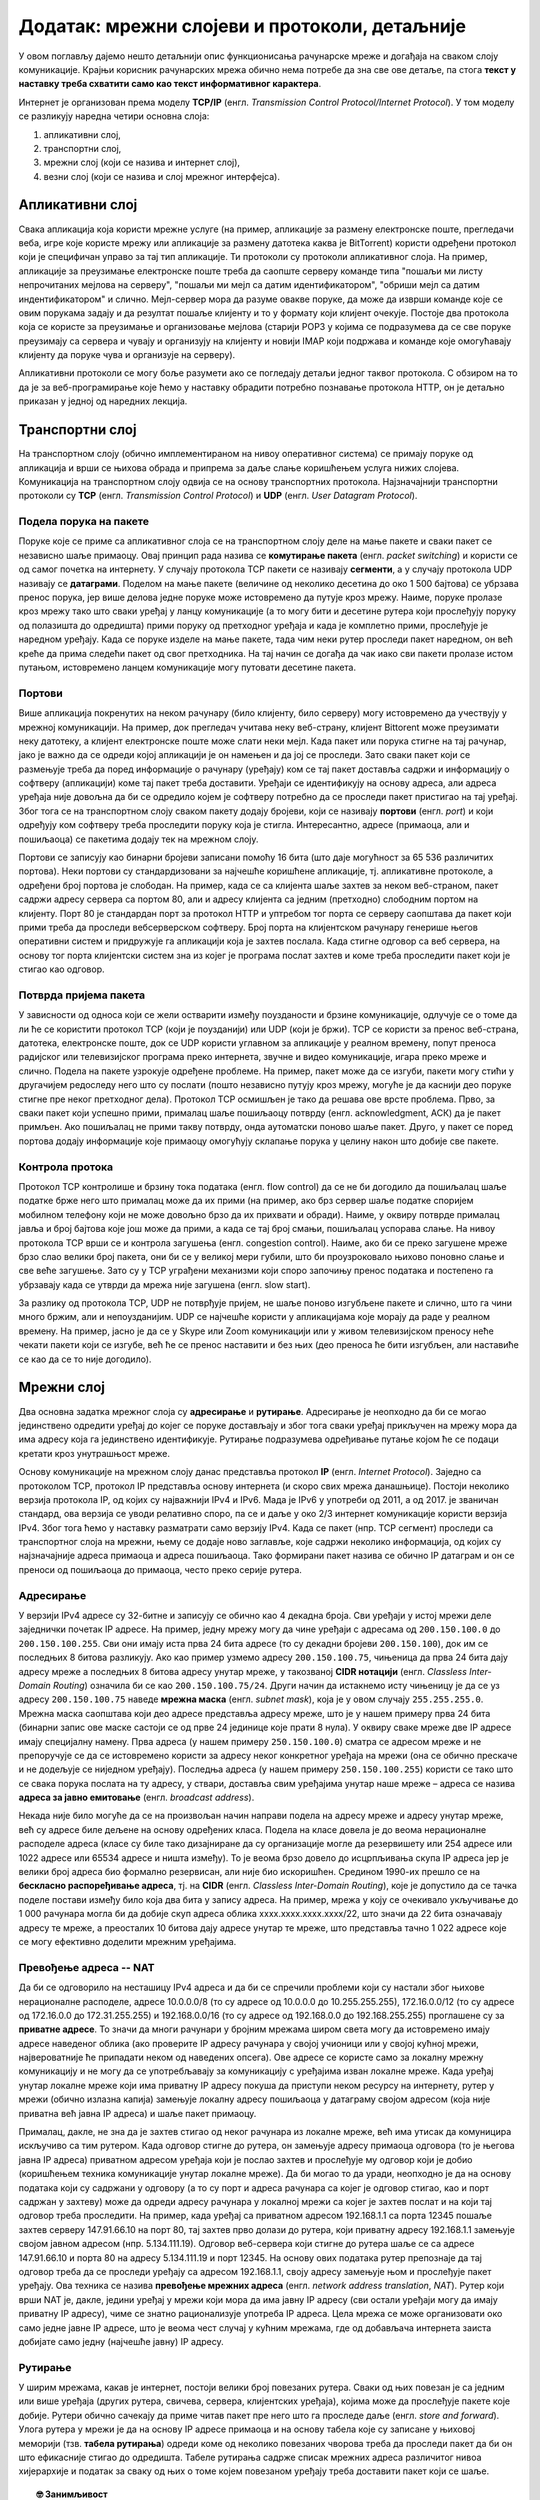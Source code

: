 Додатак: мрежни слојеви и протоколи, детаљније
==============================================

У овом поглављу дајемо нешто детаљнији опис функционисања рачунарске
мреже и догађаја на сваком слоју комуникације. Крајњи корисник
рачунарских мрежа обично нема потребе да зна све ове детаље, па стога
**текст у наставку треба схватити само као текст информативног
карактера**.

Интернет је организован према моделу **TCP/IP** (енгл. *Transmission
Control Protocol/Internet Protocol*). У том моделу се разликују
наредна четири основна слоја:

1. апликативни слој,
2. транспортни слој,
3. мрежни слој (који се назива и интернет слој),
4. везни слој (који се назива и слој мрежног интерфејса).


Апликативни слој
----------------

Свака апликација која користи мрежне услуге (на пример, апликације за
размену електронске поште, прегледачи веба, игре које користе мрежу
или апликације за размену датотека каква је BitTorrent) користи
одређени протокол који је специфичан управо за тај тип апликације.  Ти
протоколи су протоколи апликативног слоја. На пример, апликације за
преузимање електронске поште треба да саопште серверу команде типа
"пошаљи ми листу непрочитаних мејлова на серверу", "пошаљи ми мејл са
датим идентификатором", "обриши мејл са датим индентификатором" и
слично. Мејл-сервер мора да разуме овакве поруке, да може да изврши
команде које се овим порукама задају и да резултат пошаље клијенту и
то у формату који клијент очекује. Постоје два протокола која се
користе за преузимање и организовање мејлова (старији POP3 у којима се
подразумева да се све поруке преузимају са сервера и чувају и
организују на клијенту и новији IMAP који подржава и команде које
омогућавају клијенту да поруке чува и организује на серверу).

Апликативни протоколи се могу боље разумети ако се погледају детаљи
једног таквог протокола. С обзиром на то да је за веб-програмирање
које ћемо у наставку обрадити потребно познавање протокола HTTP, он је
детаљно приказан у једној од наредних лекција.

Транспортни слој
----------------

На транспортном слоју (обично имплементираном на нивоу оперативног
система) се примају поруке од апликација и врши се њихова обрада и
припрема за даље слање коришћењем услуга нижих слојева. Комуникација
на транспортном слоју одвија се на основу транспортних
протокола. Најзначајнији транспортни протоколи су **TCP**
(енгл. *Transmission Control Protocol*) и **UDP** (енгл. *User
Datagram Protocol*).


Подела порука на пакете
.......................

Поруке које се приме са апликативног слоја се на транспортном слоју
деле на мање пакете и сваки пакет се независно шаље примаоцу. Овај
принцип рада назива се **комутирање пакета** (енгл. *packet
switching*) и користи се од самог почетка на интернету. У случају
протокола TCP пакети се називају **сегменти**, а у случају протокола
UDP називају се **датаграми**. Поделом на мање пакете (величине од
неколико десетина до око 1 500 бајтова) се убрзава пренос порука, јер
више делова једне поруке може истовремено да путује кроз мрежу. Наиме,
поруке пролазе кроз мрежу тако што сваки уређај у ланцу комуникације
(а то могу бити и десетине рутера који прослеђују поруку од полазишта
до одредишта) прими поруку од претходног уређаја и када је комплетно
прими, прослеђује је наредном уређају. Када се поруке изделе на мање
пакете, тада чим неки рутер проследи пакет наредном, он већ креће да
прима следећи пакет од свог претходника. На тај начин се догађа да чак
иако сви пакети пролазе истом путањом, истовремено ланцем комуникације
могу путовати десетине пакета.

Портови
.......

Више апликација покренутих на неком рачунару (било клијенту, било
серверу) могу истовремено да учествују у мрежној комуникацији. На
пример, док прегледач учитава неку веб-страну, клијент Bittorent може
преузимати неку датотеку, а клијент електронске поште може слати неки
мејл. Када пакет или порука стигне на тај рачунар, јако је важно да се
одреди којој апликацији је он намењен и да јој се проследи. Зато сваки
пакет који се размењује треба да поред информације о рачунару
(уређају) ком се тај пакет доставља садржи и информацију о софтверу
(апликацији) коме тај пакет треба доставити. Уређаји се идентификују
на основу адреса, али адреса уређаја није довољна да би се одредило
којем је софтверу потребно да се проследи пакет пристигао на тај
уређај. Због тога се на транспортном слоју сваком пакету додају
бројеви, који се називају **портови** (енгл. *port*) и који одређују
ком софтверу треба проследити поруку која је стигла. Интересантно,
адресе (примаоца, али и пошиљаоца) се пакетима додају тек на мрежном
слоју.

Портови се записују као бинарни бројеви записани помоћу 16 бита (што
даје могућност за 65 536 различитих портова). Неки портови су
стандардизовани за најчешће коришћене апликације, тј. апликативне
протоколе, а одређени број портова је слободан. На пример, када се са
клијента шаље захтев за неком веб-страном, пакет садржи адресу сервера
са портом 80, али и адресу клијента са једним (претходно) слободним
портом на клијенту. Порт 80 је стандардан порт за протокол HTTP и
уптребом тог порта се серверу саопштава да пакет који прими треба да
проследи вебсерверском софтверу. Број порта на клијентском рачунару
генерише његов оперативни систем и придружује га апликацији која је
захтев послала. Када стигне одговор са веб сервера, на основу тог
порта клијентски систем зна из којег је програма послат захтев и коме
треба проследити пакет који је стигао као одговор.

Потврда пријема пакета
......................

У зависности од односа који се жели остварити између поузданости и
брзине комуникације, одлучује се о томе да ли ће се користити протокол
TCP (који је поузданији) или UDP (који је бржи). TCP се користи за
пренос веб-страна, датотека, електронске поште, док се UDP користи
углавном за апликације у реалном времену, попут преноса радијског или
телевизијског програма преко интернета, звучне и видео комуникације,
игара преко мреже и слично. Подела на пакете узрокује одређене
проблеме.  На пример, пакет може да се изгуби, пакети могу стићи у
другачијем редоследу него што су послати (пошто независно путују кроз
мрежу, могуће је да каснији део поруке стигне пре неког претходног
дела). Протокол TCP осмишљен је тако да решава ове врсте
проблема. Прво, за сваки пакет који успешно прими, прималац шаље
пошиљаоцу потврду (енгл. acknowledgment, ACК) да је пакет примљен. Ако
пошиљалац не прими такву потврду, онда аутоматски поново шаље
пакет. Друго, у пакет се поред портова додају информације које
примаоцу омогућују склапање порука у целину након што добије све
пакете.

Контрола протока
................

Протокол TCP контролише и брзину тока података (енгл. flow control) да
се не би догодило да пошиљалац шаље податке брже него што прималац
може да их прими (на пример, ако брз сервер шаље податке споријем
мобилном телефону који не може довољно брзо да их прихвати и
обради). Наиме, у оквиру потврде прималац јавља и број бајтова које
још може да прими, а када се тај број смањи, пошиљалац успорава
слање. На нивоу протокола TCP врши се и контрола загушења
(енгл. congestion control). Наиме, ако би се преко загушене мреже брзо
слао велики број пакета, они би се у великој мери губили, што би
проузроковало њихово поновно слање и све веће загушење. Зато су у TCP
уграђени механизми који споро започињу пренос података и постепено га
убрзавају када се утврди да мрежа није загушена (енгл. slow start).

За разлику од протокола TCP, UDP не потврђује пријем, не шаље поново
изгубљене пакете и слично, што га чини много бржим, али и
непоузданијим. UDP се најчешће користи у апликацијама које морају да
раде у реалном времену. На пример, јасно је да се у Skype или Zoom
комуникацији или у живом телевизијском преносу неће чекати пакети који
се изгубе, већ ће се пренос наставити и без њих (део преноса ће бити
изгубљен, али наставиће се као да се то није догодило).

Мрежни слој
-----------

Два основна задатка мрежног слоја су **адресирање** и
**рутирање**. Адресирање је неопходно да би се могао јединствено
одредити уређај до којег се поруке достављају и због тога сваки уређај
прикључен на мрежу мора да има адресу која га јединствено
идентификује. Рутирање подразумева одређивање путање којом ће се
подаци кретати кроз унутрашњост мреже.

Основу комуникације на мрежном слоју данас представља протокол **IP**
(енгл. *Internet Protocol*). Заједно са протоколом TCP, протокол IP
представља основу интернета (и скоро свих мрежа данашњице). Постоји
неколико верзија протокола IP, од којих су најважнији IPv4 и IPv6.
Мада је IPv6 у употреби од 2011, а од 2017. је званичан стандард, ова
верзија се уводи релативно споро, па се и даље у око 2/3 интернет
комуникације користи верзија IPv4. Због тога ћемо у наставку
разматрати само верзију IPv4. Када се пакет (нпр. TCP сегмент)
проследи са транспортног слоја на мрежни, њему се додаје ново
заглавље, које садржи неколико информација, од којих су најзначајније
адреса примаоца и адреса пошиљаоца. Тако формирани пакет назива се
обично IP датаграм и он се преноси од пошиљаоца до примаоца, често
преко серије рутера.


Адресирање
..........

У верзији IPv4 адресе су 32-битне и записују се обично као 4 декадна
броја. Сви уређаји у истој мрежи деле заједнички почетак IP адресе. На
пример, једну мрежу могу да чине уређаји с адресама од
``200.150.100.0`` до ``200.150.100.255``. Сви они имају иста прва 24
бита адресе (то су декадни бројеви ``200.150.100``), док им се
последњих 8 битова разликују. Ако као пример узмемо адресу
``200.150.100.75``, чињеница да прва 24 бита дају адресу мреже а
последњих 8 битова адресу унутар мреже, у такозваној **CIDR нотацији**
(енгл. *Classless Inter-Domain Routing*) означила би се као
``200.150.100.75/24``. Други начин да истакнемо исту чињеницу је да се
уз адресу ``200.150.100.75`` наведе **мрежна маска** (енгл. *subnet
mask*), која је у овом случају ``255.255.255.0``. Мрежна маска
саопштава који део адресе представља адресу мреже, што је у нашем
примеру прва 24 бита (бинарни запис ове маске састоји се од прве 24
јединице које прати 8 нула). У оквиру сваке мреже две IP адресе имају
специјалну намену. Прва адреса (у нашем примеру ``250.150.100.0``)
сматра се адресом мреже и не препоручује се да се истовремено користи
за адресу неког конкретног уређаја на мрежи (она се обично прескаче и
не додељује се ниједном уређају). Последња адреса (у нашем примеру
``250.150.100.255``) користи се тако што се свака порука послата на ту
адресу, у ствари, доставља свим уређајима унутар наше мреже – адреса
се назива **адреса за јавно емитовање** (енгл. *broadcast address*).

Некада није било могуће да се на произвољан начин направи подела на
адресу мреже и адресу унутар мреже, већ су адресе биле дељене на
основу одређених класа. Подела на класе довела је до веома
нерационалне расподеле адреса (класе су биле тако дизајниране да су
организације могле да резервишету или 254 адресе или 1022 адресе или
65534 адресе и ништа између). То је веома брзо довело до исцрпљивања
скупа IP адреса јер је велики број адреса био формално резервисан, али
није био искоришћен. Средином 1990-их прешло се на **бескласно
распоређивање адреса**, тј. на **CIDR** (енгл. *Classless Inter-Domain
Routing*), које је допустило да се тачка поделе постави између било
која два бита у запису адреса. На пример, мрежа у коју се очекивало
укључивање до 1 000 рачунара могла би да добије скуп адреса облика
xxxx.xxxx.xxxx.xxxx/22, што значи да 22 бита означавају адресу те
мреже, а преосталих 10 битова дају адресе унутар те мреже, што
представља тачно 1 022 адресе које се могу ефективно доделити мрежним
уређајима.

Превођење адреса -- NAT
.......................

Да би се одговорило на несташицу IPv4 адреса и да би се спречили
проблеми који су настали због њихове нерационалне расподеле, адресе
10.0.0.0/8 (то су адресе од 10.0.0.0 до 10.255.255.255), 172.16.0.0/12
(то су адресе од 172.16.0.0 до 172.31.255.255) и 192.168.0.0/16 (то су
адресе од 192.168.0.0 до 192.168.255.255) проглашене су за **приватне
адресе**. То значи да многи рачунари у бројним мрежама широм света
могу да истовремено имају адресе наведеног облика (ако проверите IP
адресу рачунара у својој учионици или у својој кућној мрежи,
највероватније ће припадати неком од наведених опсега). Ове адресе се
користе само за локалну мрежну комуникацију и не могу да се
употребљавају за комуникацију с уређајима изван локалне мреже. Када
уређај унутар локалне мреже који има приватну IP адресу покуша да
приступи неком ресурсу на интернету, рутер у мрежи (обично излазна
капија) замењује локалну адресу пошиљаоца у датаграму својом адресом
(која није приватна већ јавна IP адреса) и шаље пакет примаоцу.

Прималац, дакле, не зна да је захтев стигао од неког рачунара из
локалне мреже, већ има утисак да комуницира искључиво са тим
рутером. Када одговор стигне до рутера, он замењује адресу примаоца
одговора (то је његова јавна IP адреса) приватном адресом уређаја који
је послао захтев и прослеђује му одговор који је добио (коришћењем
техника комуникације унутар локалне мреже). Да би могао то да уради,
неопходно је да на основу података који су садржани у одговору (а то
су порт и адреса рачунара са којег је одговор стигао, као и порт
садржан у захтеву) може да одреди адресу рачунара у локалној мрежи са
којег је захтев послат и на који тај одговор треба проследити. На
пример, када уређај са приватном адресом 192.168.1.1 са порта 12345
пошаље захтев серверу 147.91.66.10 на порт 80, тај захтев прво долази
до рутера, који приватну адресу 192.168.1.1 замењује својом јавном
адресом (нпр. 5.134.111.19). Одговор веб-сервера који стигне до рутера
шаље се са адресе 147.91.66.10 и порта 80 на адресу 5.134.111.19 и
порт 12345. На основу ових података рутер препознаје да тај одговор
треба да се проследи уређају са адресом 192.168.1.1, своју адресу
замењује њом и прослеђује пакет уређају. Ова техника се назива
**превођење мрежних адреса** (енгл. *network address translation*,
*NAT*). Рутер који врши NAT је, дакле, једини уређај у мрежи који мора
да има јавну IP адресу (сви остали уређаји могу да имају приватну IP
адресу), чиме се знатно рационализује употреба IP адреса. Цела мрежа
се може организовати око само једне јавне IP адресе, што је веома чест
случај у кућним мрежама, где од добављача интернета заиста добијате
само једну (најчешће јавну) IP адресу.

Рутирање
........

У ширим мрежама, какав је интернет, постоји велики број повезаних
рутера. Сваки од њих повезан је са једним или више уређаја (других
рутера, свичева, сервера, клијентских уређаја), којима може да
прослеђује пакете које добије. Рутери обично сачекају да приме читав
пакет пре него што га проследе даље (енгл. *store and forward*). Улога
рутера у мрежи је да на основу IP адресе примаоца и на основу табела
које су записане у њиховој меморији (тзв. **табела рутирања**) одреди
коме од неколико повезаних чворова треба да проследи пакет да би он
што ефикасније стигао до одредишта. Табеле рутирања садрже списак
мрежних адреса различитог нивоа хијерархије и податак за сваку од њих
о томе којем повезаном уређају треба доставити пакет који се шаље.


.. topic:: 🤓 Занимљивост

   Рутирање можемо да упоредимо са задатком поштанског службеника који
   треба да одлучи да ли ће писма за слање да укрца у аутомобил који
   разноси пошту по граду или ће их возом или авионом послати
   даље. Службеник чита адресе на ковертама и на основу неких њихових
   делова одређује шта треба да ради. На пример, ако се службеник
   налази у истом граду као и одредишна адреса, писмо ће проследити на
   локалну доставу. Ако је адреса у истој држави, али у другом граду,
   писмо ће послати на воз који иде ка том месту. Проблем може да
   настане ако је писмо за неку другу државу (нрп. за Канаду или
   Јапан). Пошто нема директних летова до тих држава, писмо за Канаду
   поштар ће послати авионом за Њујорк, а писмо за Јапан послаће за
   почетак у Москву. Иако службеник вероватно нема записане табеле на
   основу којих доноси одлуке, он би могао једноставно да их направи
   тако да по структури у потпуности одговарају табелама које користе
   рутери. Табела би могла да каже да пошиљке за Северну Америку треба
   слати у Њујорк, а оне за Француску треба да се пошаљу у
   Париз. Приметите да ови уноси нису равноправни по
   детаљности. Правило за Северну Америку је доста шире од правила за
   Француску јер се у првом случају одређује на нивоу целог
   континента, а у другом на нивоу појединачне државе. Ово одговара
   томе да се у мрежним мустрама наведеним у правилима рутирања
   користи различит број битова.

Квалитет рутирања првенствено зависи од тога како су одређене табеле
рутирања. Оне могу бити изграђене статички (када администратор мреже
ручно задаје правила прослеђивања порука), али много је чешћи случај
да се граде динамички, тј. да се аутоматски одређују на основу
података о везама, растојањима и брзинама одређених мрежних веза,
применом веома софистицираних алгоритама.

Везни слој
----------

У оквиру широке мреже као што је интернет, уређаји (пре свега рутери)
у оквиру свог деловања на мрежном слоју комплексан проблем
комуникације своде на задатак да се пакет (IP датаграм) пренесе са
једног рутера на други или да се пренесе са једног на други уређај у
оквиру локалне мреже (на пример, са уређаја који шаље податак до
рутера, који представља излазну капију из те локалне мреже). Такви
задаци се решавају на најнижем мрежном слоју, а то је везни слој (у
неким моделима овај слој се дели на два засебна слоја -- слој везе
података и физички слој). На том слоју, сваки IP датаграм се обмотава
додатним подацима и тако се креирају пакети који се називају
**оквири** (енгл. *frame*). Подаци који се налазе у оквирима зависе од
тога који се протокол користи.

Пренос података између директно повезаних рутера
................................................

Рутери који су у унутрашњости великих мрежа су често повезани директно
(каже се да је остварена веза **од тачке до тачке**,
енгл. *point-to-point*), изузетно брзим везама (најчешће
оптичким). Кућни рутери су опет најчешће директном везом (преко
модема, а затим телефонског или коаксијалног кабла) повезани са
рутером добављача интернета. Подаци се преносе преко директних веза
обично коришћењем **протокола PPP** (енгл. *point-to-point protocol*)
и његових варијација. Ови протоколи обезбеђују и то да се подаци пре
слања криптују (шифрирају) и компресују у циљу заштите и бржег
преноса.

Пренос података унутар локалне мреже
....................................

Осим директних веза два уређаја, на везном слоју се решава и
комуникацијама унутар локалних мрежа у које је повезано више
уређаја. То може да буде више рутера, али и више рачунара и један
рутер (у том случају, рутер је обично повезан на интернет и представља
излазну капију). Ти уређаји су обично повезани мрежним Ethernet
кабловима у случају жичаног повезивања или преко Wi-Fi у случају
бежичног повезивања. Пошто је у овом случају повезано више тачака,
неопходно је да се сви пакети адресирају. Традиционално се на везном
слоју користе физичке адресе уређаја (тзв. MAC адресе). То су
јединствене адресе свих уређаја, које су им најчешће додељене приликом
производње и које се најчешће представљају помоћу 48 бита, а обично се
записују у облику 6 двоцифрених хексадекадних бројева (на пример,
``2c:d4:44:a8:be:3b``). Оквири који се размењују на овом слоју се
обично граде тако што се након одређене преамбуле која садржи битове
за синхронизацију додају MAC адреса примаоца и пошиљаоца на почетак
оквира. Ако се преко локалне мреже преносе IP датаграми (што је
најчешће случај), тада се у оквиру налазе четири адресе -- MAC адресе
пошиљаоца и примаоца, као и IP адресе пошиљаоца и примаоца. Треба
имати на уму да се на овом слоју IP адресе само сматрају делом
„товара” који се преноси и уопште се не анализирају. Такође, сасвим је
могуће да се MAC адреса и IP адреса примаоца односе на различите
уређаје јер се MAC адреса односи на уређај у локалној мрежи који ће
имати задатак да проследи датаграм даље (обично излазну капију), док
IP адреса представља адресу крајњег одредишта.

Уређаји у локалној мрежи могу да се повежу на више начина.
Најједноставнији начин (данас донекле превазиђен) јесте постављање
**хаба** између повезаних уређаја, који примљене пакете прослеђује
свим уређајима повезаним на њега. Тиме су уређаји у локалној мрежи
логички повезани топологијом магистрале и практично се поруке увек
прослеђују **јавним емитовањем** (енгл. *broadcast*). Свака порука
стиже до свих прикључених уређаја, а прихвата је само онај уређај
којем је намењена, тј. само онај чија је адреса иста као адреса
примаоца наведена у поруци, док је остали уређаји
игноришу. Вероватноћа судара порука у мрежи (услед истовременог слања)
је велика и стога се не може увек постићи ефикасна комуникација. Данас
се уређаји у локалним мрежама обично повезују коришћењем **свича**
уместо хаба. Основна предност свича у односу на хаб јесте у томе што
поруку прослеђује само оном уређају којем је намењена. За то је
неопходно да свич зна на којем се прикључку налази који уређај. Свич у
својој меморији чува табелу која пресликава MAC адресе прикључених
уређаја на редне бројеве њихових прикључака. Табела се гради и одржава
аутоматски током комуникације. Када прими поруку од пошиљаоца чију MAC
адресу у том тренутку не зна, свич памти ту MAC адресу и придружује је
прикључку са којег је стигла порука. На тај начин зна да све будуће
поруке упућене тој MAC адреси треба да проследи баш на тај
прикључак. Уколико свич не зна MAC адресу примаоца, поруку ће му
послати тако што ће је јавно емитовати. Када прималац пошаље одговор
назад до свича, свич памти његову MAC адресу и придружује је прикључку
са којег му је стигао одговор, али се тај одговор сада прослеђује само
оригиналном пошиљаоцу (јер његову MAC адресу сада има у својој
меморији). Због тога што свич шаље оквире само онима којима су
намењени и што их ретко прослеђује свима, знатно се смањује оптерећење
мреже, смањује се вероватноћа да се оквири сударе и убрзава се укупан
проток података кроз мрежу.

У наставку ћемо одговорити на питање како уређај који зна IP адресу
примаоца одређује MAC адресу на коју треба проследити одговарајући IP
датаграм. Најпре уређај на основу мрежне маске одређује да ли је
прималац рачунар у истој мрежи. Ако се налази у истој мрежи, пакет се
прослеђује њему. У другом случају пакет се прослеђује излазној капији
чију IP адресу уређај такође зна.  Дакле, уређај који шаље податке у
оба случаја има IP адресу уређаја у локалној мрежи (примаоца који је у
истој мрежи или излазне капије) којем треба да проследи податке.  Да
би то могао да уради, потребно је да одреди MAC адресу тог уређаја и
да је упише у оквир као адресу примаоца. За добијање адресе користи се
**протокол разрешавања адреса** (енгл. *address resolution protocol*,
*ARP*). Тада пошиљалац јавно емитује ARP захтев у којем пита ко има IP
адресу на коју ће он послати податке. Захтев стиже до свих уређаја у
локалној мрежи и они упоређују своју IP адресу са траженом. Онај ко
има ту IP адресу шаље ARP одговор са записаном својом MAC
адресом. Када одговор стигне, IP адреса је упарена са MAC адресом и
оквир може да се формира и пошаље. Након што пошаље податке, уређај
одређено време памти MAC адресу, да се приликом поновног слања
података на исту IP адресу не би поново морао користити ARP за
добијање MAC адресе.

Осигуравање исправности преноса података
........................................

Један од важних задатака везног слоја јесте тај да се спречи измена
података приликом мрежног преноса. Наиме, приликом физичког преноса
података могуће је да се неки бит грешком прескочи, измени, понови и
слично. Да би се то спречило, на крај оквира се обично додају битови
(тзв. **секвенца за проверу оквира**, енгл. *frame check sequence*,
*FCS*) који омогућавају примаоцу да провери да ли је приликом преноса
дошло до грешке, па чак и да неке грешке исправи без потребе за
поновним слањем. На пример, ако би се сви битови у оквиру сабрали и на
крај оквира се дода бит чија је вредност 1 (ако је добијени број
непаран) или 0 (ако је паран), то би омогућило да се примете грешке
настале променом једног бита. Секвенца за проверу оквира обично
обухвата више од једног бита, кодираних посебним алгоритмима,
тзв. **кодовима за откривање и исправљање грешака** (енгл. *error
detection and correction codes*), који омогућавају детекцију и
исправљање и сложенијих грешака.


Физички слој
------------

На најнижем нивоу комуникације (у неким моделима ова комуникација се
одвија на засебном слоју који се назива **физички слој**) потребно је
да се пронађу механизми како да се појединачни битови од којих се
састоје пакети пошаљу од једног до другог уређаја. То зависи у великој
мери од самих медијума комуникације који се користе (да ли је у питању
жичана или бежична комуникација, које се врсте каблова користе за
пренос података и слично). Стандарди физичког слоја дефинишу сигнале
којима се преносе подаци, као и каблове и прикључке којима се ти
сигнали преносе. Технике које се користе на физичком слоју дубоко се
заснивају на познавању електротехнике и физике (потребно је познавати
простирање електромагнетних таласа) и нећемо их детаљно објашњавати.
